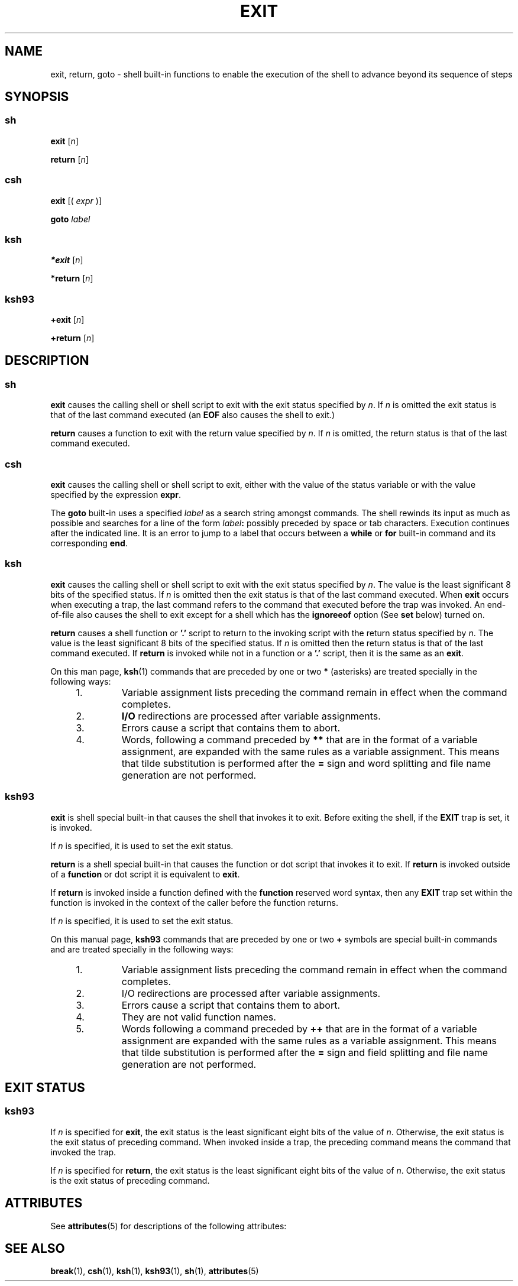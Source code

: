 '\" te
.\" Copyright 1989 AT&T
.\" Copyright (c) 2007 Sun Microsystems, Inc. - All Rights Reserved.
.\" Portions Copyright (c) 1982-2007 AT&T Knowledge Ventures
.\" The contents of this file are subject to the terms of the Common Development and Distribution License (the "License").  You may not use this file except in compliance with the License.
.\" You can obtain a copy of the license at usr/src/OPENSOLARIS.LICENSE or http://www.opensolaris.org/os/licensing.  See the License for the specific language governing permissions and limitations under the License.
.\" When distributing Covered Code, include this CDDL HEADER in each file and include the License file at usr/src/OPENSOLARIS.LICENSE.  If applicable, add the following below this CDDL HEADER, with the fields enclosed by brackets "[]" replaced with your own identifying information: Portions Copyright [yyyy] [name of copyright owner]
.TH EXIT 1 "Nov 2, 2007"
.SH NAME
exit, return, goto \- shell built-in functions to enable the execution of the
shell to advance beyond its sequence of steps
.SH SYNOPSIS
.SS "sh"
.LP
.nf
\fBexit\fR [\fIn\fR]
.fi

.LP
.nf
\fBreturn\fR [\fIn\fR]
.fi

.SS "csh"
.LP
.nf
\fBexit\fR [( \fIexpr\fR )]
.fi

.LP
.nf
\fBgoto\fR \fIlabel\fR
.fi

.SS "ksh"
.LP
.nf
\fB*exit\fR [\fIn\fR]
.fi

.LP
.nf
\fB*return\fR [\fIn\fR]
.fi

.SS "ksh93"
.LP
.nf
\fB+exit\fR [\fIn\fR]
.fi

.LP
.nf
\fB+return\fR [\fIn\fR]
.fi

.SH DESCRIPTION
.SS "sh"
.sp
.LP
\fBexit\fR causes the calling shell or shell script to exit with the exit
status specified by \fIn\fR. If \fIn\fR is omitted the exit status is that of
the last command executed (an \fBEOF\fR also causes the shell to exit.)
.sp
.LP
\fBreturn\fR causes a function to exit with the return value specified by
\fIn\fR. If \fIn\fR is omitted, the return status is that of the last command
executed.
.SS "csh"
.sp
.LP
\fBexit\fR causes the calling shell or shell script to exit, either with the
value of the status variable or with the value specified by the expression
\fBexpr\fR.
.sp
.LP
The \fBgoto\fR built-in uses a specified \fIlabel\fR as a search string amongst
commands. The shell rewinds its input as much as possible and searches for a
line of the form \fIlabel\fR\fB:\fR possibly preceded by space or tab
characters. Execution continues after the indicated line. It is an error to
jump to a label that occurs between a \fBwhile\fR or \fBfor\fR built-in command
and its corresponding \fBend\fR.
.SS "ksh"
.sp
.LP
\fBexit\fR causes the calling shell or shell script to exit with the exit
status specified by \fIn\fR. The value is the least significant 8 bits of the
specified status. If \fIn\fR is omitted then the exit status is that of the
last command executed. When \fBexit\fR occurs when executing a trap, the last
command refers to the command that executed before the trap was invoked. An
end-of-file also causes the shell to exit except for a shell which has the
\fBignoreeof\fR option (See \fBset\fR below) turned on.
.sp
.LP
\fBreturn\fR causes a shell function or \fB\&'.'\fR script to return to the
invoking script with the return status specified by \fIn\fR. The value is the
least significant 8 bits of the specified status. If \fIn\fR is omitted then
the return status is that of the last command executed. If \fBreturn\fR is
invoked while not in a function or a \fB\&'.'\fR script, then it is the same as
an \fBexit\fR.
.sp
.LP
On this man page, \fBksh\fR(1) commands that are preceded by one or two \fB*\fR
(asterisks) are treated specially in the following ways:
.RS +4
.TP
1.
Variable assignment lists preceding the command remain in effect when the
command completes.
.RE
.RS +4
.TP
2.
\fBI/O\fR redirections are processed after variable assignments.
.RE
.RS +4
.TP
3.
Errors cause a script that contains them to abort.
.RE
.RS +4
.TP
4.
Words, following a command preceded by \fB**\fR that are in the format of a
variable assignment, are expanded with the same rules as a variable assignment.
This means that tilde substitution is performed after the \fB=\fR sign and word
splitting and file name generation are not performed.
.RE
.SS "ksh93"
.sp
.LP
\fBexit\fR is shell special built-in that causes the shell that invokes it to
exit. Before exiting the shell, if the \fBEXIT\fR trap is set, it is invoked.
.sp
.LP
If \fIn\fR is specified, it is used to set the exit status.
.sp
.LP
\fBreturn\fR is a shell special built-in that causes the function or dot script
that invokes it to exit. If \fBreturn\fR is invoked outside of a \fBfunction\fR
or dot script it is equivalent to \fBexit\fR.
.sp
.LP
If \fBreturn\fR is invoked inside a function defined with the \fBfunction\fR
reserved word syntax, then any \fBEXIT\fR trap set within the function is
invoked in the context of the caller before the function returns.
.sp
.LP
If \fIn\fR is specified, it is used to set the exit status.
.sp
.LP
On this manual page, \fBksh93\fR commands that are preceded by one or two
\fB+\fR symbols are special built-in commands and are treated specially in the
following ways:
.RS +4
.TP
1.
Variable assignment lists preceding the command remain in effect when the
command completes.
.RE
.RS +4
.TP
2.
I/O redirections are processed after variable assignments.
.RE
.RS +4
.TP
3.
Errors cause a script that contains them to abort.
.RE
.RS +4
.TP
4.
They are not valid function names.
.RE
.RS +4
.TP
5.
Words following a command preceded by \fB++\fR that are in the format of a
variable assignment are expanded with the same rules as a variable assignment.
This means that tilde substitution is performed after the \fB=\fR sign and
field splitting and file name generation are not performed.
.RE
.SH EXIT STATUS
.SS "ksh93"
.sp
.LP
If \fIn\fR is specified for \fBexit\fR, the exit status is the least
significant eight bits of the value of \fIn\fR. Otherwise, the exit status is
the exit status of preceding command. When invoked inside a trap, the preceding
command means the command that invoked the trap.
.sp
.LP
If \fIn\fR is specified for \fBreturn\fR, the exit status is the least
significant eight bits of the value of \fIn\fR. Otherwise, the exit status is
the exit status of preceding command.
.SH ATTRIBUTES
.sp
.LP
See \fBattributes\fR(5) for descriptions of the following attributes:
.sp

.sp
.TS
box;
c | c
l | l .
ATTRIBUTE TYPE	ATTRIBUTE VALUE
.TE

.SH SEE ALSO
.sp
.LP
\fBbreak\fR(1), \fBcsh\fR(1), \fBksh\fR(1), \fBksh93\fR(1), \fBsh\fR(1),
\fBattributes\fR(5)
